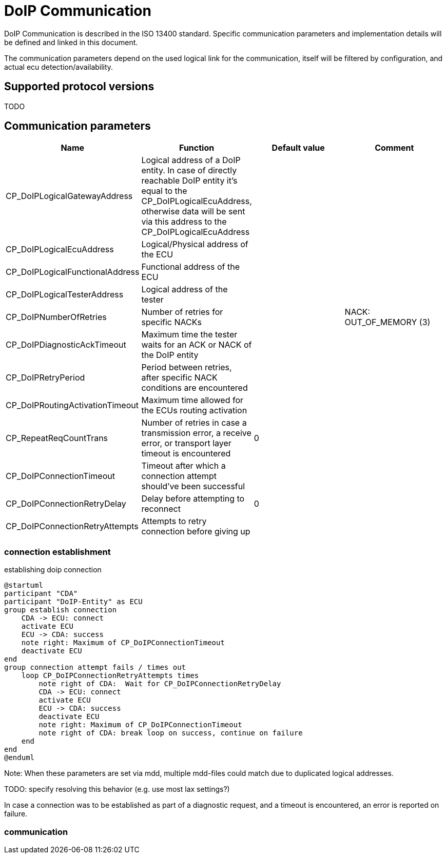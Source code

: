 = DoIP Communication

DoIP Communication is described in the ISO 13400 standard. Specific communication parameters and implementation details will be defined and linked in this document.

The communication parameters depend on the used logical link for the communication, itself will be filtered by configuration, and actual ecu detection/availability.

== Supported protocol versions

TODO

== Communication parameters

[cols="1,1,1,1"]
|===
|Name|Function|Default value|Comment

|CP_DoIPLogicalGatewayAddress|Logical address of a DoIP entity. In case of directly reachable DoIP entity it's equal to the CP_DoIPLogicalEcuAddress, otherwise data will be sent via this address to the CP_DoIPLogicalEcuAddress||
|CP_DoIPLogicalEcuAddress|Logical/Physical address of the ECU||
|CP_DoIPLogicalFunctionalAddress|Functional address of the ECU||
|CP_DoIPLogicalTesterAddress|Logical address of the tester||
|CP_DoIPNumberOfRetries|Number of retries for specific NACKs||NACK: OUT_OF_MEMORY (3)
|CP_DoIPDiagnosticAckTimeout|Maximum time the tester waits for an ACK or NACK of the DoIP entity||
|CP_DoIPRetryPeriod|Period between retries, after specific NACK conditions are encountered||
|CP_DoIPRoutingActivationTimeout|Maximum time allowed for the ECUs routing activation||
|CP_RepeatReqCountTrans|Number of retries in case a transmission error, a receive error, or transport layer timeout is encountered|0|
|CP_DoIPConnectionTimeout|Timeout after which a connection attempt should've been successful||
|CP_DoIPConnectionRetryDelay|Delay before attempting to reconnect|0|
|CP_DoIPConnectionRetryAttempts|Attempts to retry connection before giving up||
|===

=== connection establishment

.establishing doip connection
[plantuml, "Establish connection", svg]
----
@startuml
participant "CDA"
participant "DoIP-Entity" as ECU
group establish connection
    CDA -> ECU: connect
    activate ECU
    ECU -> CDA: success
    note right: Maximum of CP_DoIPConnectionTimeout
    deactivate ECU
end
group connection attempt fails / times out
    loop CP_DoIPConnectionRetryAttempts times
        note right of CDA:  Wait for CP_DoIPConnectionRetryDelay
        CDA -> ECU: connect
        activate ECU
        ECU -> CDA: success
        deactivate ECU
        note right: Maximum of CP_DoIPConnectionTimeout
        note right of CDA: break loop on success, continue on failure
    end
end
@enduml
----

Note: When these parameters are set via mdd, multiple mdd-files could match due to duplicated logical addresses.

TODO: specify resolving this behavior (e.g. use most lax settings?)

In case a connection was to be established as part of a diagnostic request, and a timeout is encountered, an error is reported on failure.

=== communication



